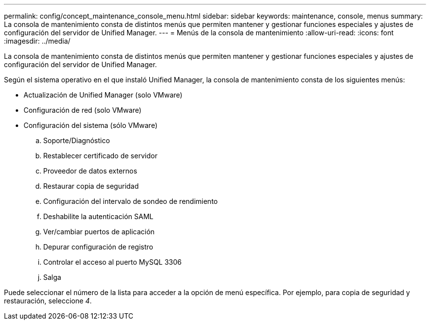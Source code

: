 ---
permalink: config/concept_maintenance_console_menu.html 
sidebar: sidebar 
keywords: maintenance, console, menus 
summary: La consola de mantenimiento consta de distintos menús que permiten mantener y gestionar funciones especiales y ajustes de configuración del servidor de Unified Manager. 
---
= Menús de la consola de mantenimiento
:allow-uri-read: 
:icons: font
:imagesdir: ../media/


[role="lead"]
La consola de mantenimiento consta de distintos menús que permiten mantener y gestionar funciones especiales y ajustes de configuración del servidor de Unified Manager.

Según el sistema operativo en el que instaló Unified Manager, la consola de mantenimiento consta de los siguientes menús:

* Actualización de Unified Manager (solo VMware)
* Configuración de red (solo VMware)
* Configuración del sistema (sólo VMware)
+
.. Soporte/Diagnóstico
.. Restablecer certificado de servidor
.. Proveedor de datos externos
.. Restaurar copia de seguridad
.. Configuración del intervalo de sondeo de rendimiento
.. Deshabilite la autenticación SAML
.. Ver/cambiar puertos de aplicación
.. Depurar configuración de registro
.. Controlar el acceso al puerto MySQL 3306
.. Salga




Puede seleccionar el número de la lista para acceder a la opción de menú específica. Por ejemplo, para copia de seguridad y restauración, seleccione _4_.
